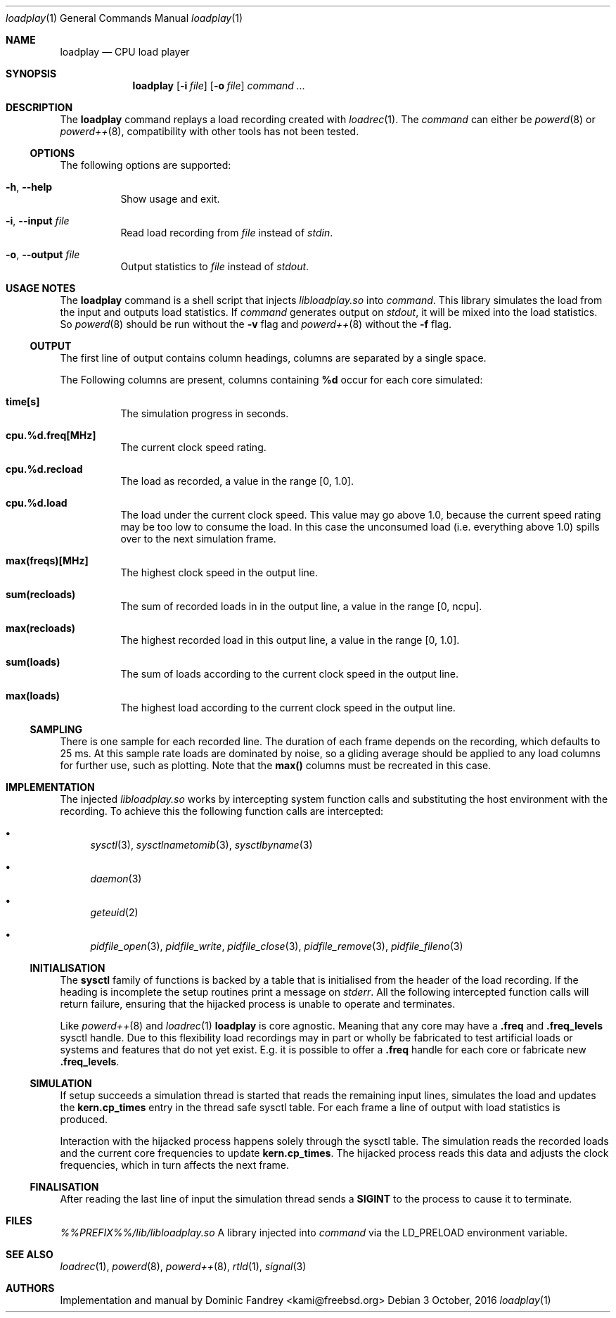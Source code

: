.Dd 3 October, 2016
.Dt loadplay 1
.Os
.Sh NAME
.Nm loadplay
.Nd CPU load player
.Sh SYNOPSIS
.Nm
.Op Fl i Ar file
.Op Fl o Ar file
.Ar command ...
.Sh DESCRIPTION
The
.Nm
command replays a load recording created with
.Xr loadrec 1 .
The
.Ar command
can either be
.Xr powerd 8
or
.Xr powerd++ 8 ,
compatibility with other tools has not been tested.
.Ss OPTIONS
The following options are supported:
.Bl -tag -width indent
.It Fl h , -help
Show usage and exit.
.It Fl i , -input Ar file
Read load recording from
.Ar file
instead of
.Pa stdin .
.It Fl o , -output Ar file
Output statistics to
.Ar file
instead of
.Pa stdout .
.El
.Sh USAGE NOTES
The
.Nm
command is a shell script that injects
.Pa libloadplay.so
into
.Ar command .
This library simulates the load from the input and outputs load statistics.
If
.Ar command
generates output on
.Pa stdout ,
it will be mixed into the load statistics. So
.Xr powerd 8
should be run without the
.Fl v
flag and
.Xr powerd++ 8
without the
.Fl f
flag.
.Ss OUTPUT
The first line of output contains column headings, columns are separated
by a single space.
.Pp
The Following columns are present, columns containing
.Ic %d
occur for each core simulated:
.Bl -tag -width indent
.It Ic time[s]
The simulation progress in seconds.
.It Ic cpu.%d.freq[MHz]
The current clock speed rating.
.It Ic cpu.%d.recload
The load as recorded, a value in the range [0,\ 1.0].
.It Ic cpu.%d.load
The load under the current clock speed. This value may go above 1.0,
because the current speed rating may be too low to consume the load.
In this case the unconsumed load (i.e. everything above 1.0) spills
over to the next simulation frame.
.It Ic max(freqs)[MHz]
The highest clock speed in the output line.
.It Ic sum(recloads)
The sum of recorded loads in in the output line, a value in the range
[0,\ ncpu].
.It Ic max(recloads)
The highest recorded load in this output line, a value in the range
[0,\ 1.0].
.It Ic sum(loads)
The sum of loads according to the current clock speed in the output line.
.It Ic max(loads)
The highest load according to the current clock speed in the output line.
.El
.Pp
.Ss SAMPLING
There is one sample for each recorded line. The duration of each frame
depends on the recording, which defaults to 25\ ms. 
At this sample rate loads are dominated by noise, so a gliding average
should be applied to any load columns for further use, such as plotting.
Note that the
.Ic max()
columns must be recreated in this case.
.Sh IMPLEMENTATION
The injected
.Pa libloadplay.so
works by intercepting system function calls and substituting the host
environment with the recording. To achieve this the following function
calls are intercepted:
.Bl -bullet
.It
.Xr sysctl 3 , Xr sysctlnametomib 3 , Xr sysctlbyname 3
.It
.Xr daemon 3
.It
.Xr geteuid 2
.It
.Xr pidfile_open 3 , Xr pidfile_write , Xr pidfile_close 3 ,
.Xr pidfile_remove 3 , Xr pidfile_fileno 3
.El
.Ss INITIALISATION
The
.Nm sysctl
family of functions is backed by a table that is initialised from
the header of the load recording. If the heading is incomplete the
setup routines print a message on
.Pa stderr .
All the following intercepted function calls will return failure,
ensuring that the hijacked process is unable to operate and terminates.
.Pp
Like
.Xr powerd++ 8
and
.Xr loadrec 1
.Nm
is core agnostic. Meaning that any core may have a
.Ic .freq
and
.Ic .freq_levels
sysctl handle. Due to this flexibility load recordings may in part
or wholly be fabricated to test artificial loads or systems and features
that do not yet exist. E.g. it is possible to offer a
.Ic .freq
handle for each core or fabricate new
.Ic .freq_levels .
.Ss SIMULATION
If setup succeeds a simulation thread is started that reads the remaining
input lines, simulates the load and updates the
.Nm kern.cp_times
entry in the thread safe sysctl table. For each frame a line of output
with load statistics is produced.
.Pp
Interaction with the hijacked process happens solely through the sysctl
table. The simulation reads the recorded loads and the current core
frequencies to update
.Nm kern.cp_times .
The hijacked process reads this data and adjusts the clock frequencies,
which in turn affects the next frame.
.Ss FINALISATION
After reading the last line of input the simulation thread sends a
.Nm SIGINT
to the process to cause it to terminate.
.Sh FILES
.Bl -tag -width indent
.Pa %%PREFIX%%/lib/libloadplay.so
A library injected into
.Ar command
via the
.Ev LD_PRELOAD
environment variable.
.El
.Sh SEE ALSO
.Xr loadrec 1 , Xr powerd 8 , Xr powerd++ 8 , Xr rtld 1 , Xr signal 3
.Sh AUTHORS
Implementation and manual by
.An Dominic Fandrey Aq kami@freebsd.org
